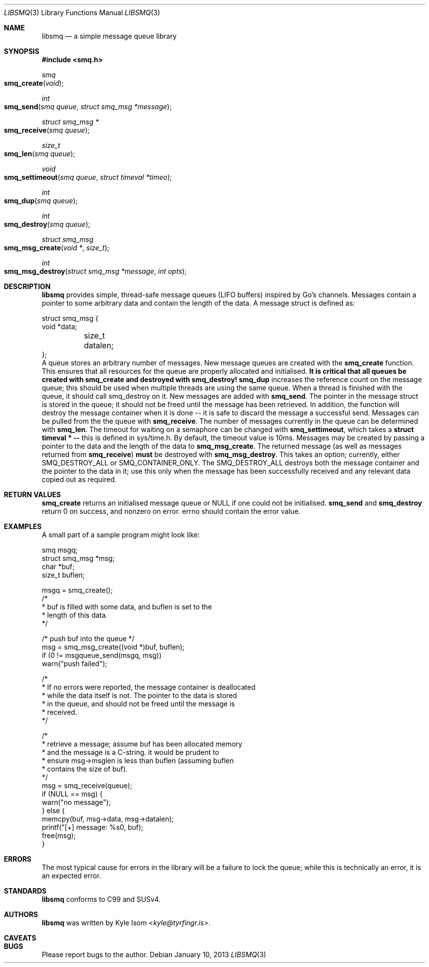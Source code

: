 .Dd January 10, 2013
.Dt LIBSMQ 3
.Os
.Sh NAME
.Nm libsmq
.Nd a simple message queue library
.Sh SYNOPSIS
.In smq.h
.Ft smq
.Fo smq_create
.Fa void
.Fc
.Ft int
.Fo smq_send
.Fa "smq queue"
.Fa "struct smq_msg *message"
.Fc
.Ft "struct smq_msg *"
.Fo smq_receive
.Fa "smq queue"
.Fc
.Ft size_t
.Fo smq_len
.Fa "smq queue"
.Fc
.Ft void
.Fo smq_settimeout
.Fa "smq queue"
.Fa "struct timeval *timeo"
.Fc
.Ft int
.Fo smq_dup
.Fa "smq queue"
.Fc
.Ft int
.Fo smq_destroy
.Fa "smq queue"
.Fc
.Ft "struct smq_msg"
.Fo smq_msg_create
.Fa "void *"
.Fa size_t
.Fc
.Ft int
.Fo smq_msg_destroy
.Fa "struct smq_msg *message"
.Fa "int opts"
.Fc
.Sh DESCRIPTION
.Nm
provides simple, thread-safe message queues (LIFO buffers) inspired 
by Go's channels. Messages contain a pointer to some arbitrary data
and contain the length of the data. A message struct is defined as:
.Bd -literal
struct smq_msg {
        void    *data;
	size_t   datalen;
};
.Ed
A queue stores an arbitrary number of messages. New message queues
are created with the
.Ic smq_create 
function. This ensures that all resources for the queue are properly
allocated and initialised.
.Sy "It is critical that all queues be created with smq_create"
.Sy "and destroyed with smq_destroy!"
.Ic smq_dup
increases the reference count on the message queue; this should be used
when multiple threads are using the same queue. When a thread is finished
with the queue, it should call smq_destroy on it.
New messages are added with
.Ic smq_send .
The pointer in the message struct is stored in the queue; it should not
be freed until the message has been retrieved. In addition, the function
will destroy the message container when it is done -- it is safe to
discard the message a successful send.
Messages can be pulled from the the queue with
.Ic smq_receive .
The number of messages currently in the queue can be determined with
.Ic smq_len .
The timeout for waiting on a semaphore can be changed with
.Ic smq_settimeout ,
which takes a
.Ic struct timeval * --
this is defined in sys/time.h. By default, the timeout value is 10ms.
Messages may be created by passing a pointer to the data and the length
of the data to
.Ic smq_msg_create .
The returned message (as well as messages returned from 
.Ic smq_receive )
.Sy must
be destroyed with
.Ic smq_msg_destroy .
This takes an option; currently, either SMQ_DESTROY_ALL or
SMQ_CONTAINER_ONLY. The SMQ_DESTROY_ALL destroys both the message
container and the pointer to the data in it; use this only when the message
has been successfully received and any relevant data copied out as
required.

.Sh RETURN VALUES
.Ic smq_create
returns an initialised message queue or NULL if one could not be
initialised.
.Ic smq_send
and
.Ic smq_destroy
return 0 on success, and nonzero on error. errno should contain the error
value.
.Sh EXAMPLES
A small part of a sample program might look like:
.Bd -literal
        smq              msgq;
        struct smq_msg  *msg;
        char            *buf;
        size_t           buflen;

        msgq = smq_create();
        /*
         * buf is filled with some data, and buflen is set to the
         * length of this data.
         */

        /* push buf into the queue */
        msg = smq_msg_create((void *)buf, buflen);
        if (0 != msgqueue_send(msgq, msg))
                warn("push failed");
        
        /*
         * If no errors were reported, the message container is deallocated
         * while the data itself is not. The pointer to the data is stored
         * in the queue, and should not be freed until the message is
         * received.
         */

        /*
         * retrieve a message; assume buf has been allocated memory
         * and the message is a C-string. it would be prudent to
         * ensure msg->msglen is less than buflen (assuming buflen
         * contains the size of buf).
         */
        msg = smq_receive(queue);
        if (NULL == msg) {
                warn("no message");
        } else {
                memcpy(buf, msg->data, msg->datalen);
                printf("[+] message: %s\n", buf);
                free(msg);
        }
.Ed
.Sh ERRORS
The most typical cause for errors in the library will be a failure
to lock the queue; while this is technically an error, it is an
expected error.
.Sh STANDARDS
.Nm
conforms to C99 and SUSv4.
.Sh AUTHORS
.Nm
was written by
.An Kyle Isom Aq Mt kyle@tyrfingr.is .
.Sh CAVEATS
.Sh BUGS
Please report bugs to the author.
